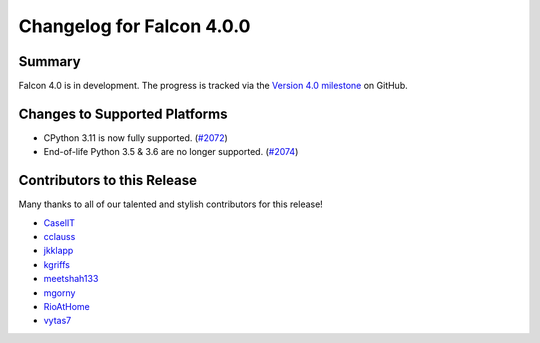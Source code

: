 Changelog for Falcon 4.0.0
==========================

Summary
-------

Falcon 4.0 is in development. The progress is tracked via the
`Version 4.0 milestone <https://github.com/falconry/falcon/milestone/34>`__
on GitHub.


Changes to Supported Platforms
------------------------------

- CPython 3.11 is now fully supported. (`#2072 <https://github.com/falconry/falcon/issues/2072>`__)
- End-of-life Python 3.5 & 3.6 are no longer supported. (`#2074 <https://github.com/falconry/falcon/pull/2074>`__)

.. towncrier release notes start

Contributors to this Release
----------------------------

Many thanks to all of our talented and stylish contributors for this release!

- `CaselIT <https://github.com/CaselIT>`__
- `cclauss <https://github.com/cclauss>`__
- `jkklapp <https://github.com/jkklapp>`__
- `kgriffs <https://github.com/kgriffs>`__
- `meetshah133 <https://github.com/meetshah133>`__
- `mgorny <https://github.com/mgorny>`__
- `RioAtHome <https://github.com/RioAtHome>`__
- `vytas7 <https://github.com/vytas7>`__

